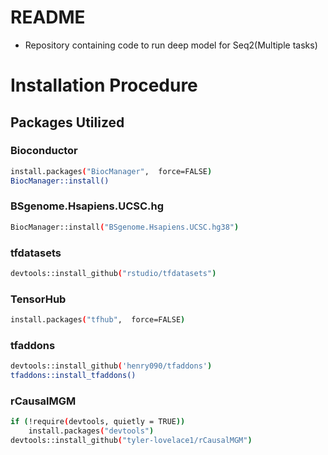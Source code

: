 * README
- Repository containing code to run deep model for Seq2(Multiple tasks)

* Installation Procedure
** Packages Utilized

*** Bioconductor
#+begin_src bash 
install.packages("BiocManager",  force=FALSE)
BiocManager::install()
#+end_src

*** BSgenome.Hsapiens.UCSC.hg
#+begin_src bash 
BiocManager::install("BSgenome.Hsapiens.UCSC.hg38")
#+end_src

*** tfdatasets
#+begin_src bash 
devtools::install_github("rstudio/tfdatasets")
#+end_src

*** TensorHub
#+begin_src bash 
install.packages("tfhub",  force=FALSE)
#+end_src

*** tfaddons
#+begin_src bash 
devtools::install_github('henry090/tfaddons')
tfaddons::install_tfaddons()
#+end_src

*** rCausalMGM
#+begin_src bash 
if (!require(devtools, quietly = TRUE))
    install.packages("devtools")
devtools::install_github("tyler-lovelace1/rCausalMGM")
#+end_src